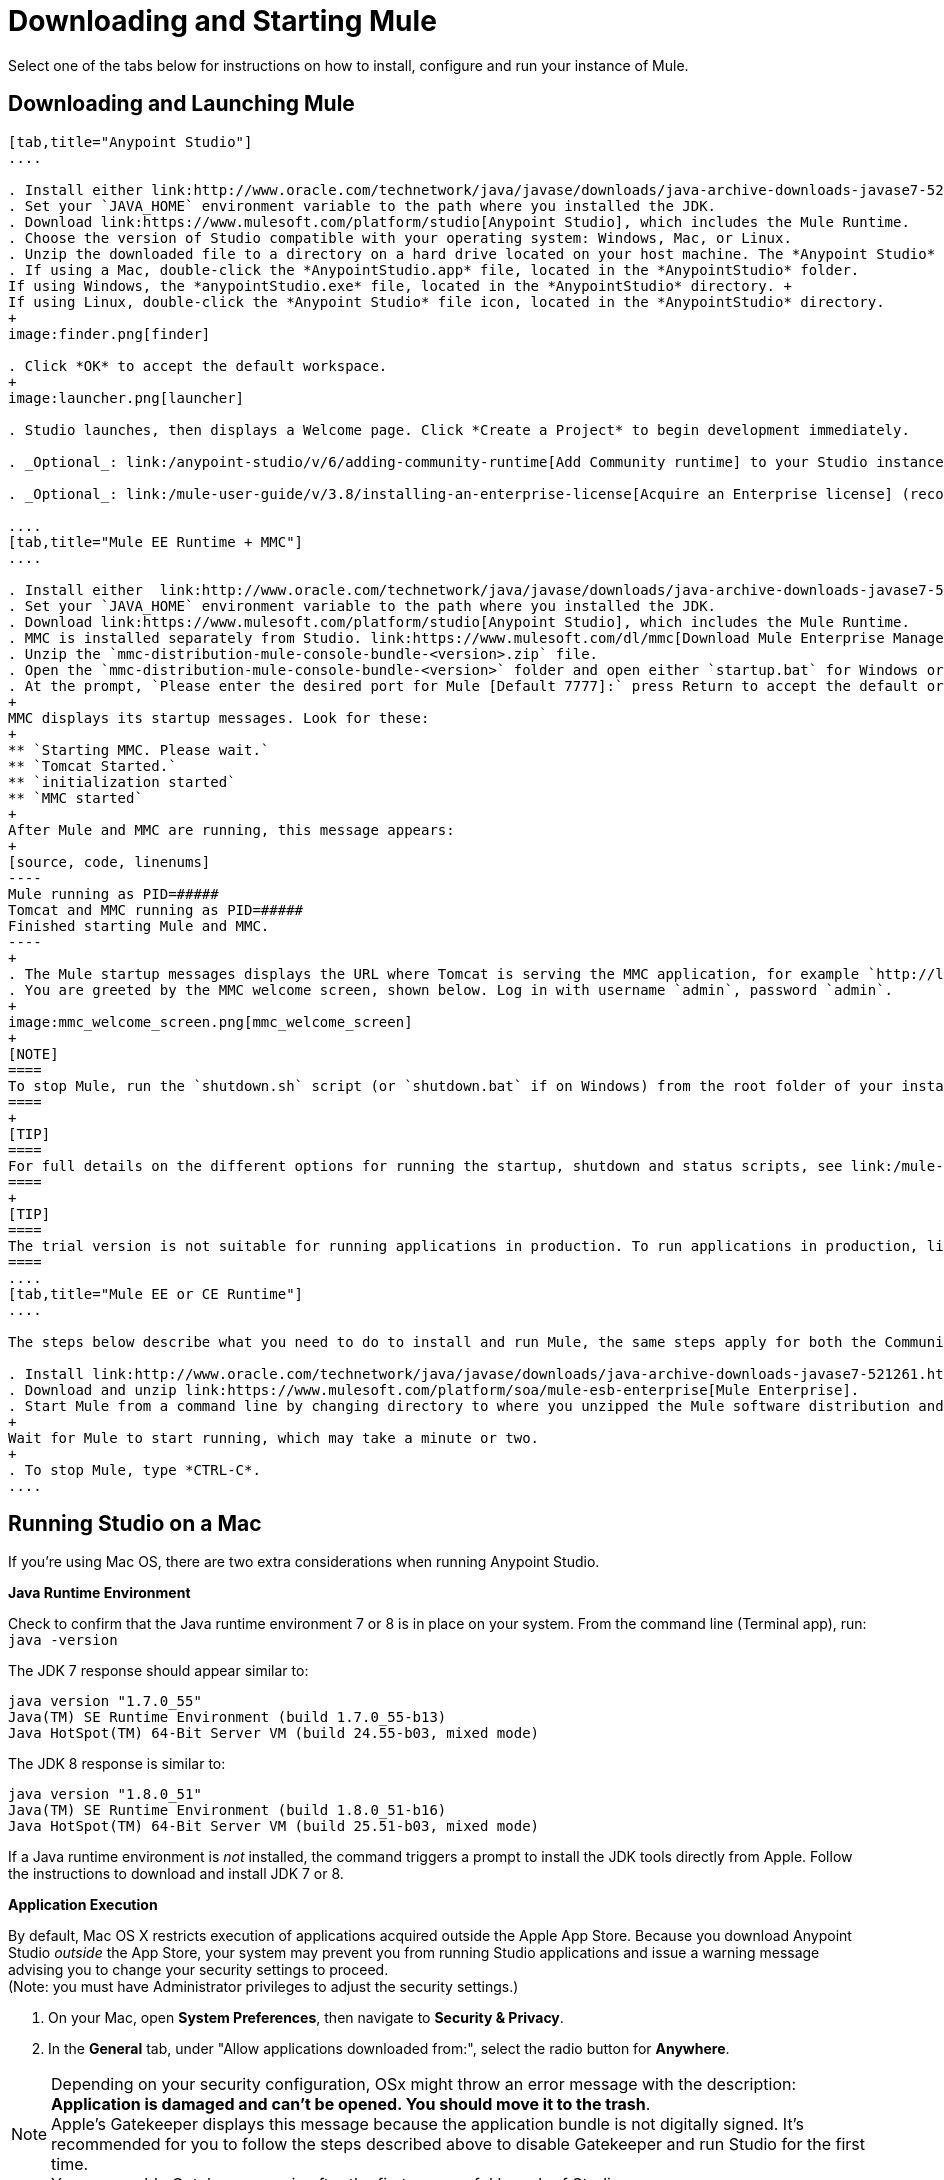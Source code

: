 = Downloading and Starting Mule
:keywords: mule, download, set up, deploy, on premises, on premise

Select one of the tabs below for instructions on how to install, configure and run your instance of Mule.

== Downloading and Launching Mule 

[tabs]
------
[tab,title="Anypoint Studio"]
....

. Install either link:http://www.oracle.com/technetwork/java/javase/downloads/java-archive-downloads-javase7-521261.html[Java SE Development Kit 7] or link:http://www.oracle.com/technetwork/java/javase/downloads/jdk8-downloads-2133151.html[JDK 8]. See also xref:runningstudioonamac[Running Studio on a Mac].
. Set your `JAVA_HOME` environment variable to the path where you installed the JDK.
. Download link:https://www.mulesoft.com/platform/studio[Anypoint Studio], which includes the Mule Runtime.
. Choose the version of Studio compatible with your operating system: Windows, Mac, or Linux.
. Unzip the downloaded file to a directory on a hard drive located on your host machine. The *Anypoint Studio* folder or directory appears when the unzip operation completes.
. If using a Mac, double-click the *AnypointStudio.app* file, located in the *AnypointStudio* folder.
If using Windows, the *anypointStudio.exe* file, located in the *AnypointStudio* directory. +
If using Linux, double-click the *Anypoint Studio* file icon, located in the *AnypointStudio* directory.
+
image:finder.png[finder]

. Click *OK* to accept the default workspace.
+
image:launcher.png[launcher]

. Studio launches, then displays a Welcome page. Click *Create a Project* to begin development immediately.

. _Optional_: link:/anypoint-studio/v/6/adding-community-runtime[Add Community runtime] to your Studio instance.

. _Optional_: link:/mule-user-guide/v/3.8/installing-an-enterprise-license[Acquire an Enterprise license] (recommended for running applications in production).

....
[tab,title="Mule EE Runtime + MMC"]
....

. Install either  link:http://www.oracle.com/technetwork/java/javase/downloads/java-archive-downloads-javase7-521261.html[Java SE Development Kit 7] or link:http://www.oracle.com/technetwork/java/javase/downloads/jdk8-downloads-2133151.html[JDK 8]. See also xref:runningstudioonamac[Running Studio on a Mac].
. Set your `JAVA_HOME` environment variable to the path where you installed the JDK.
. Download link:https://www.mulesoft.com/platform/studio[Anypoint Studio], which includes the Mule Runtime.
. MMC is installed separately from Studio. link:https://www.mulesoft.com/dl/mmc[Download Mule Enterprise Management Console].
. Unzip the `mmc-distribution-mule-console-bundle-<version>.zip` file.
. Open the `mmc-distribution-mule-console-bundle-<version>` folder and open either `startup.bat` for Windows or `startup.sh` for Mac and Linux from the command line.
. At the prompt, `Please enter the desired port for Mule [Default 7777]:` press Return to accept the default or type a new port number.
+
MMC displays its startup messages. Look for these:
+
** `Starting MMC. Please wait.`
** `Tomcat Started.`
** `initialization started`
** `MMC started`
+
After Mule and MMC are running, this message appears:
+
[source, code, linenums]
----
Mule running as PID=#####
Tomcat and MMC running as PID=#####
Finished starting Mule and MMC.
----
+
. The Mule startup messages displays the URL where Tomcat is serving the MMC application, for example `http://localhost:8585/mmc-3.6.0`. Use a Web browser to navigate to this URL.
. You are greeted by the MMC welcome screen, shown below. Log in with username `admin`, password `admin`.
+
image:mmc_welcome_screen.png[mmc_welcome_screen]
+
[NOTE]
====
To stop Mule, run the `shutdown.sh` script (or `shutdown.bat` if on Windows) from the root folder of your installation.
====
+
[TIP]
====
For full details on the different options for running the startup, shutdown and status scripts, see link:/mule-management-console/v/3.8/installing-the-trial-version-of-mmc[Installing the Trial Version of MMC].
====
+
[TIP]
====
The trial version is not suitable for running applications in production. To run applications in production, link:/mule-user-guide/v/3.8/installing-an-enterprise-license[acquire an Enterprise license].
====
....
[tab,title="Mule EE or CE Runtime"]
....

The steps below describe what you need to do to install and run Mule, the same steps apply for both the Community runtime and the Enterprise runtime.

. Install link:http://www.oracle.com/technetwork/java/javase/downloads/java-archive-downloads-javase7-521261.html[Java SE Development Kit 7] or link:http://www.oracle.com/technetwork/java/javase/downloads/jdk8-downloads-2133151.html[JDK 8].
. Download and unzip link:https://www.mulesoft.com/platform/soa/mule-esb-enterprise[Mule Enterprise].
. Start Mule from a command line by changing directory to where you unzipped the Mule software distribution and then changing to the `bin` directory. Type the `./mule` command for Mac or Linux, or type `mule.bat` for Windows.
+
Wait for Mule to start running, which may take a minute or two.
+
. To stop Mule, type *CTRL-C*.
....
------

[[runningstudioonamac]]
== Running Studio on a Mac

If you're using Mac OS, there are two extra considerations when running Anypoint Studio.

*Java Runtime Environment*

Check to confirm that the Java runtime environment 7 or 8 is in place on your system. From the command line (Terminal app), run: `java -version`

The JDK 7 response should appear similar to:

[source, code, linenums]
----
java version "1.7.0_55"
Java(TM) SE Runtime Environment (build 1.7.0_55-b13)
Java HotSpot(TM) 64-Bit Server VM (build 24.55-b03, mixed mode)
----

The JDK 8 response is similar to:

[source, code, linenums]
----
java version "1.8.0_51"
Java(TM) SE Runtime Environment (build 1.8.0_51-b16)
Java HotSpot(TM) 64-Bit Server VM (build 25.51-b03, mixed mode)
----

If a Java runtime environment is _not_ installed, the command triggers a prompt to install the JDK tools directly from Apple. Follow the instructions to download and install JDK 7 or 8.

*Application Execution*

By default, Mac OS X restricts execution of applications acquired outside the Apple App Store. Because you download Anypoint Studio _outside_ the App Store, your system may prevent you from running Studio applications and issue a warning message advising you to change your security settings to proceed. +
(Note: you must have Administrator privileges to adjust the security settings.)

. On your Mac, open *System Preferences*, then navigate to *Security & Privacy*.

. In the *General* tab, under "Allow applications downloaded from:", select the radio button for *Anywhere*.

[NOTE]
--
Depending on your security configuration, OSx might throw an error message with the description: *Application is damaged and can't be opened. You should move it to the trash*. +
Apple's Gatekeeper displays this message because the application bundle is not digitally signed. It's recommended for you to follow the steps described above to disable Gatekeeper and run Studio for the first time. +
You can enable Gatekeeper again after the first successful launch of Studio.
--

== Downloading Enterprise Additions

If you are running *Anypoint Studio* with an *Enterprise runtime*, you can add additional modules to your Studio instance.

* link:/mule-user-guide/v/3.8/installing-anypoint-enterprise-security[Anypoint Enterprise Security] 

* link:/mule-user-guide/v/3.8/anypoint-connectors[Anypoint Connectors] 

* mailto:sales@mulesoft.com[Contact MuleSoft] to acquire entitlements to access the link:/mule-user-guide/v/3.8/mulesoft-enterprise-java-connector-for-sap-reference[SAP Connector] and/or link:/mule-user-guide/v/3.8/mule-high-availability-ha-clusters[High Availability Clustering]

== See Also

* Learn more about acquiring and installing an link:/mule-user-guide/v/3.8/installing-an-enterprise-license[Installing an Enterprise License].
* Read http://blogs.mulesoft.com/?s=one+studio[One Studio] that explains the Single Studio distribution.

* Get started with link:/mule-fundamentals/v/3.8[Mule Fundamentals].

* Learn more about the link:/mule-management-console/v/3.7[Mule Management Console].

* link:/anypoint-studio/v/6/installing-extensions[Extend Mule] with plugins, modules, runtimes, and connectors.

* Access a list of all the link:/anypoint-studio/v/6/studio-update-sites[update sites] available for your version of Studio.
* link:http://training.mulesoft.com[MuleSoft Training]
* link:https://www.mulesoft.com/webinars[MuleSoft Webinars]
* link:http://blogs.mulesoft.com[MuleSoft Blogs]
* link:http://forums.mulesoft.com[MuleSoft Forums]
